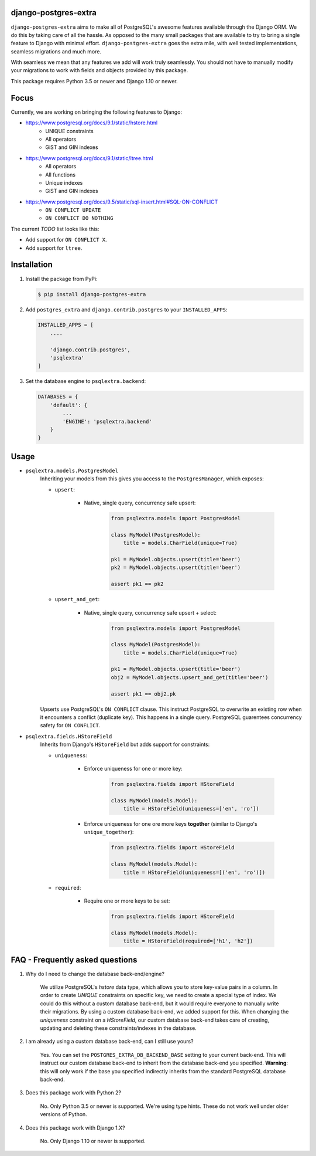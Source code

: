 django-postgres-extra
---------------------

.. image:: https://scrutinizer-ci.com/g/SectorLabs/django-postgres-extra/badges/quality-score.png
    :target: https://scrutinizer-ci.com/g/SectorLabs/django-postgres-extra/

.. image:: https://scrutinizer-ci.com/g/SectorLabs/django-postgres-extra/badges/coverage.png
    :target: https://scrutinizer-ci.com/g/SectorLabs/django-postgres-extra/

``django-postgres-extra`` aims to make all of PostgreSQL's awesome features available through the Django ORM. We do this by taking care of all the hassle. As opposed to the many small packages that are available to try to bring a single feature to Django with minimal effort. ``django-postgres-extra`` goes the extra mile, with well tested implementations, seamless migrations and much more.

With seamless we mean that any features we add will work truly seamlessly. You should not have to manually modify your migrations to work with fields and objects provided by this package.

This package requires Python 3.5 or newer and Django 1.10 or newer.

Focus
-----
Currently, we are working on bringing the following features to Django:

* https://www.postgresql.org/docs/9.1/static/hstore.html
   * UNIQUE constraints
   * All operators
   * GiST and GIN indexes

* https://www.postgresql.org/docs/9.1/static/ltree.html
    * All operators
    * All functions
    * Unique indexes
    * GiST and GIN indexes

* https://www.postgresql.org/docs/9.5/static/sql-insert.html#SQL-ON-CONFLICT
    * ``ON CONFLICT UPDATE``
    * ``ON CONFLICT DO NOTHING``

The current `TODO` list looks like this:

* Add support for ``ON CONFLICT X``.
* Add support for ``ltree``.


Installation
------------
1. Install the package from PyPi:

   .. code-block:: bash

        $ pip install django-postgres-extra

2. Add ``postgres_extra`` and ``django.contrib.postgres`` to your ``INSTALLED_APPS``:

   .. code-block:: bash

        INSTALLED_APPS = [
            ....

            'django.contrib.postgres',
            'psqlextra'
        ]

3. Set the database engine to ``psqlextra.backend``:

   .. code-block:: python

        DATABASES = {
            'default': {
                ...
                'ENGINE': 'psqlextra.backend'
            }
        }

Usage
-----

* ``psqlextra.models.PostgresModel``
    Inheriting your models from this gives you access to the ``PostgresManager``, which exposes:

    * ``upsert``:

        * Native, single query, concurrency safe upsert:

            .. code-block:: python

                from psqlextra.models import PostgresModel

                class MyModel(PostgresModel):
                    title = models.CharField(unique=True)

                pk1 = MyModel.objects.upsert(title='beer')
                pk2 = MyModel.objects.upsert(title='beer')

                assert pk1 == pk2

    * ``upsert_and_get``:

        * Native, single query, concurrency safe upsert + select:

            .. code-block:: python

                from psqlextra.models import PostgresModel

                class MyModel(PostgresModel):
                    title = models.CharField(unique=True)

                pk1 = MyModel.objects.upsert(title='beer')
                obj2 = MyModel.objects.upsert_and_get(title='beer')

                assert pk1 == obj2.pk

    Upserts use PostgreSQL's ``ON CONFLICT`` clause. This instruct PostgreSQL to overwrite
    an existing row when it encounters a conflict (duplicate key). This happens in a single
    query. PostgreSQL guarentees concurrency safety for ``ON CONFLICT``.

* ``psqlextra.fields.HStoreField``
    Inherits from Django's ``HStoreField`` but adds support for constraints:

    * ``uniqueness``:

        * Enforce uniqueness for one or more key:

            .. code-block:: python

                from psqlextra.fields import HStoreField

                class MyModel(models.Model):
                    title = HStoreField(uniqueness=['en', 'ro'])

        * Enforce uniqueness for one ore more keys **together** (similar to Django's ``unique_together``):

            .. code-block:: python

                from psqlextra.fields import HStoreField

                class MyModel(models.Model):
                    title = HStoreField(uniqueness=[('en', 'ro')])

    * ``required``:

        * Require one or more keys to be set:

            .. code-block:: python

                from psqlextra.fields import HStoreField

                class MyModel(models.Model):
                    title = HStoreField(required=['h1', 'h2'])


FAQ - Frequently asked questions
--------------------------------

1. Why do I need to change the database back-end/engine?

    We utilize PostgreSQL's `hstore` data type, which allows you to store key-value pairs in a column.  In order to create `UNIQUE` constraints on specific key, we need to create a special type of index. We could do this without a custom database back-end, but it would require everyone to manually write their migrations. By using a custom database back-end, we added support for this. When changing the `uniqueness` constraint on a `HStoreField`, our custom database back-end takes care of creating, updating and deleting these constraints/indexes in the database.

2. I am already using a custom database back-end, can I still use yours?

    Yes. You can set the ``POSTGRES_EXTRA_DB_BACKEND_BASE`` setting to your current back-end. This will instruct our custom database back-end to inherit from the database back-end you specified. **Warning**: this will only work if the base you specified indirectly inherits from the standard PostgreSQL database back-end.

3. Does this package work with Python 2?

    No. Only Python 3.5 or newer is supported. We're using type hints. These do not work well under older versions of Python.

4. Does this package work with Django 1.X?

    No. Only Django 1.10 or newer is supported.
